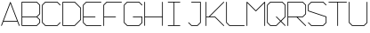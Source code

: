 SplineFontDB: 3.0
FontName: ScienceBasedCitizen
FullName: ScienceBasedCitizen
FamilyName: ScienceBasedCitizen
Weight: Medium
Copyright: Created by Chris McCormick. Copyright 2015. OFL. FontForge 2.
UComments: "2015-2-28: Created." 
Version: 001.000
ItalicAngle: 0
UnderlinePosition: -64
UnderlineWidth: 64
Ascent: 1152
Descent: 384
LayerCount: 2
Layer: 0 0 "Back"  1
Layer: 1 0 "Fore"  0
XUID: [1021 296 654048776 5302616]
FSType: 8
OS2Version: 0
OS2_WeightWidthSlopeOnly: 0
OS2_UseTypoMetrics: 1
CreationTime: 1425109602
ModificationTime: 1497850717
PfmFamily: 17
TTFWeight: 500
TTFWidth: 5
LineGap: 128
VLineGap: 0
OS2TypoAscent: 0
OS2TypoAOffset: 1
OS2TypoDescent: 0
OS2TypoDOffset: 1
OS2TypoLinegap: 128
OS2WinAscent: 0
OS2WinAOffset: 1
OS2WinDescent: 0
OS2WinDOffset: 1
HheadAscent: 0
HheadAOffset: 1
HheadDescent: 0
HheadDOffset: 1
OS2Vendor: 'PfEd'
MarkAttachClasses: 1
DEI: 91125
LangName: 1033 
Encoding: ISO8859-1
UnicodeInterp: none
NameList: Adobe Glyph List
DisplaySize: -24
AntiAlias: 1
FitToEm: 1
WinInfo: 0 53 15
BeginPrivate: 0
EndPrivate
BeginChars: 256 19

StartChar: A
Encoding: 65 65 0
Width: 896
VWidth: 0
Flags: W
HStem: 240 32<159 737>
DStem2: 49 70 79 58 0.351123 0.936329<-16.4816 193.586 227.762 1050.21> 463 1094 448 1042 0.351123 -0.936329<43.4223 865.87 900.046 1110.11>
LayerCount: 2
Fore
SplineSet
58 49 m 0
 50 52 46 61 49 70 c 2
 433 1094 l 2
 436 1102 445 1106 454 1103 c 0
 458 1101 461 1098 463 1094 c 2
 847 70 l 2
 850 61 846 52 838 49 c 0
 829 46 820 50 817 58 c 2
 749 240 l 1
 147 240 l 1
 79 58 l 2
 76 50 67 46 58 49 c 0
737 272 m 1
 448 1042 l 1
 159 272 l 1
 737 272 l 1
EndSplineSet
Validated: 1
EndChar

StartChar: S
Encoding: 83 83 1
Width: 896
VWidth: 0
Flags: WO
HStem: 48 32<199 697> 1072 32<199 697>
VStem: 48 32<716 953> 816 32<199 436>
LayerCount: 2
Fore
SplineSet
53 203 m 0
 59 209 69 209 75 203 c 0
 199 80 l 1
 697 80 l 1
 816 199 l 1
 816 436 l 1
 59 689 l 0
 52 691 48 698 48 704 c 0
 48 960 l 0
 48 964 50 969 53 971 c 0
 181 1099 l 0
 184 1102 188 1104 192 1104 c 0
 704 1104 l 0
 708 1104 713 1102 715 1099 c 0
 843 971 l 0
 849 965 849 955 843 949 c 0
 837 943 827 943 821 949 c 0
 697 1072 l 1
 199 1072 l 1
 80 953 l 1
 80 716 l 1
 837 463 l 0
 843 461 848 455 848 448 c 0
 848 192 l 0
 848 188 846 184 843 181 c 0
 715 53 l 0
 713 50 708 48 704 48 c 0
 192 48 l 0
 188 48 184 50 181 53 c 0
 53 181 l 0
 47 187 47 197 53 203 c 0
EndSplineSet
Validated: 1
EndChar

StartChar: Q
Encoding: 81 81 2
Width: 896
VWidth: 0
Flags: W
HStem: 48 32<199 441> 1072 32<199 697>
VStem: 48 32<199 953> 816 32<455 953>
LayerCount: 2
Fore
SplineSet
80 199 m 1
 199 80 l 1
 441 80 l 1
 617 256 l 1
 437 437 l 2
 431 443 431 453 437 459 c 0
 443 465 453 465 459 459 c 2
 640 279 l 1
 816 455 l 1
 816 953 l 1
 697 1072 l 1
 199 1072 l 1
 80 953 l 1
 80 199 l 1
53 181 m 2
 50 183 48 188 48 192 c 2
 48 960 l 2
 48 964 50 968 53 971 c 2
 181 1099 l 2
 183 1102 188 1104 192 1104 c 2
 704 1104 l 2
 708 1104 712 1102 715 1099 c 2
 843 971 l 2
 846 969 848 964 848 960 c 2
 848 448 l 2
 848 444 846 440 843 437 c 2
 663 256 l 1
 843 75 l 2
 849 69 849 59 843 53 c 0
 837 47 827 47 821 53 c 2
 640 233 l 1
 459 53 l 2
 457 50 452 48 448 48 c 2
 192 48 l 2
 188 48 184 50 181 53 c 2
 53 181 l 2
EndSplineSet
Validated: 1
EndChar

StartChar: B
Encoding: 66 66 3
Width: 896
VWidth: 0
Flags: W
HStem: 48 32<80 697.373> 432 32<176.005 697.372> 1072 32<80 697.372>
VStem: 48 32<80 1072> 816 32<198.627 313.373 582.627 953.373>
LayerCount: 2
Fore
SplineSet
697.372 464 m 1
 816 582.627 l 1
 816 953.373 l 1
 697.372 1072 l 1
 80 1072 l 1
 80 464 l 1
 697.372 464 l 1
726.628 448 m 1
 843.314 331.314 l 0
 846.371 328.257 848 323.524 848 320 c 0
 848 192 l 0
 848 187.677 845.806 183.178 843.314 180.686 c 0
 715.314 52.6863 l 0
 712.257 49.6293 707.524 48 704 48 c 0
 64 48 l 0
 55.285 48 48 55.285 48 64 c 0
 48 1088 l 0
 48 1096.71 55.285 1104 64 1104 c 0
 704 1104 l 0
 708.323 1104 712.822 1101.81 715.314 1099.31 c 0
 843.314 971.314 l 0
 846.371 968.257 848 963.524 848 960 c 0
 848 576 l 0
 848 571.677 845.806 567.178 843.314 564.686 c 0
 726.628 448 l 1
80 432 m 1
 80 80 l 1
 697.373 80 l 1
 816 198.627 l 1
 816 313.373 l 1
 697.373 432 l 1
 80 432 l 1
EndSplineSet
Validated: 1
EndChar

StartChar: D
Encoding: 68 68 4
Width: 896
VWidth: 0
Flags: W
HStem: 48 32<80 569.373> 1072 32<80 569.372>
VStem: 48 32<80 1072> 816 32<326.627 825.373>
DStem2: 587.314 1099.31 569.372 1072 0.707107 -0.707107<6.62736 355.411> 569.373 80 587.314 52.6863 0.707107 0.707107<0 348.784>
LayerCount: 2
Fore
SplineSet
64 48 m 2
 55.285 48 48 55.285 48 64 c 0
 48 1088 l 0
 48 1096.71 55.285 1104 64 1104 c 0
 576 1104 l 0
 579.524 1104 584.257 1102.37 587.314 1099.31 c 0
 843.314 843.314 l 0
 845.806 840.822 848 836.323 848 832 c 0
 848 320 l 0
 848 316.476 846.371 311.743 843.314 308.686 c 0
 587.314 52.6863 l 0
 584.822 50.1942 580.323 48 576 48 c 0
 64 48 l 2
80 80 m 1
 569.373 80 l 1
 816 326.627 l 1
 816 825.373 l 1
 569.372 1072 l 1
 80 1072 l 1
 80 80 l 1
EndSplineSet
Validated: 1
EndChar

StartChar: U
Encoding: 85 85 5
Width: 896
VWidth: 0
Flags: W
HStem: 48 32<198.627 697.373> 1084 20G<59.6425 68.3575 827.642 836.358>
VStem: 48 32<198.627 1103.99> 816 32<198.627 1103.99>
LayerCount: 2
Fore
SplineSet
832 1104 m 0
 840.715 1104 848 1096.71 848 1088 c 0
 848 192 l 0
 848 187.677 845.806 183.178 843.314 180.686 c 0
 715.314 52.6863 l 0
 712.257 49.6293 707.524 48 704 48 c 0
 192 48 l 0
 187.677 48 183.178 50.1943 180.686 52.6863 c 0
 52.6863 180.686 l 0
 49.6294 183.743 48 188.476 48 192 c 0
 48 1088 l 0
 48 1096.71 55.285 1104 64 1104 c 0
 72.715 1104 80 1096.71 80 1088 c 0
 80 198.627 l 1
 198.627 80 l 1
 697.373 80 l 1
 816 198.627 l 1
 816 1088 l 0
 816 1096.71 823.285 1104 832 1104 c 0
EndSplineSet
Validated: 1
EndChar

StartChar: C
Encoding: 67 67 6
Width: 896
VWidth: 0
Flags: W
HStem: 48 32<198.627 697.373> 1072 32<198.627 697.372>
VStem: 48 32<198.627 953.373>
DStem2: 52.6863 971.314 80 953.373 0.707107 0.707107<6.62739 174.392> 80 198.627 52.6863 180.686 0.707107 -0.707107<0 167.764> 715.314 1099.31 697.372 1072 0.707107 -0.707107<6.62736 197.014> 697.373 80 715.314 52.6863 0.707107 0.707107<0 190.387>
LayerCount: 2
Fore
SplineSet
843.314 203.314 m 0
 849.476 197.151 849.476 186.849 843.314 180.686 c 0
 715.314 52.6863 l 0
 712.257 49.6293 707.524 48 704 48 c 0
 192 48 l 0
 187.677 48 183.178 50.1943 180.686 52.6863 c 0
 52.6863 180.686 l 0
 49.6294 183.743 48 188.476 48 192 c 0
 48 960 l 0
 48 964.323 50.1942 968.822 52.6863 971.314 c 0
 180.686 1099.31 l 0
 183.743 1102.37 188.476 1104 192 1104 c 0
 704 1104 l 0
 708.323 1104 712.822 1101.81 715.314 1099.31 c 0
 843.314 971.314 l 0
 849.476 965.151 849.476 954.849 843.314 948.686 c 0
 837.151 942.524 826.849 942.524 820.686 948.686 c 0
 697.372 1072 l 1
 198.627 1072 l 1
 80 953.373 l 1
 80 198.627 l 1
 198.627 80 l 1
 697.373 80 l 1
 820.686 203.314 l 0
 826.849 209.476 837.151 209.476 843.314 203.314 c 0
EndSplineSet
Validated: 1
EndChar

StartChar: E
Encoding: 69 69 7
Width: 896
VWidth: 0
Flags: W
HStem: 48 32<199 847.995> 432 32<80 591.995> 1072 32<199 847.995>
VStem: 48 32<198 432 464 953>
LayerCount: 2
Fore
SplineSet
848 1088 m 0
 848 1079 841 1072 832 1072 c 2
 199 1072 l 1
 80 953 l 1
 80 464 l 1
 576 464 l 2
 585 464 592 457 592 448 c 0
 592 439 585 432 576 432 c 2
 80 432 l 1
 80 198 l 1
 199 80 l 1
 832 80 l 2
 841 80 848 73 848 64 c 0
 848 55 841 48 832 48 c 2
 192 48 l 2
 189 48 184 50 181 53 c 2
 53 180 l 2
 50 182 48 187 48 191 c 2
 48 448 l 1
 48 960 l 2
 48 964 50 968 53 971 c 2
 181 1099 l 2
 183 1102 188 1104 192 1104 c 2
 832 1104 l 2
 841 1104 848 1097 848 1088 c 0
EndSplineSet
Validated: 1
EndChar

StartChar: F
Encoding: 70 70 8
Width: 896
VWidth: 0
Flags: W
HStem: 48 21G<59.6425 68.3575> 426 32<80 591.995> 1072 32<198.627 847.995>
VStem: 48 32<48.0051 426 458 953.373>
LayerCount: 2
Fore
SplineSet
592 442 m 4
 592 433.285 584.715 426 576 426 c 6
 80 426 l 5
 80 64 l 2
 80 55 72.715 48 64 48 c 0
 55.285 48 48 55 48 64 c 2
 48 442 l 5
 48 960 l 2
 48 964 50.1942 968.822 52.6863 971.314 c 2
 180.686 1099.31 l 2
 183.743 1102.37 188.476 1104 192 1104 c 2
 832 1104 l 2
 840.715 1104 848 1096.71 848 1088 c 0
 848 1079.29 840.715 1072 832 1072 c 2
 198.627 1072 l 1
 80 953.373 l 1
 80 458 l 5
 576 458 l 6
 584.715 458 592 450.715 592 442 c 4
EndSplineSet
Validated: 1
EndChar

StartChar: G
Encoding: 71 71 9
Width: 896
VWidth: 0
Flags: W
HStem: 48 32<198.627 697.373> 432 32<432.005 816> 1072 32<198.627 697.372>
VStem: 48 32<198.627 953.373> 816 32<198.627 432>
DStem2: 52.6863 971.314 80 953.373 0.707107 0.707107<6.62739 174.392> 80 198.627 52.6863 180.686 0.707107 -0.707107<0 167.764> 715.314 1099.31 697.372 1072 0.707107 -0.707107<6.62736 197.014> 697.373 80 715.314 52.6863 0.707107 0.707107<0 167.765>
LayerCount: 2
Fore
SplineSet
432 448 m 4
 432 456.715 439.285 464 448 464 c 4
 832 464 l 0
 840.715 464 848 456.715 848 448 c 0
 848 192 l 0
 848 187.677 845.806 183.178 843.314 180.686 c 0
 715.314 52.6863 l 0
 712.257 49.6293 707.524 48 704 48 c 0
 192 48 l 0
 187.677 48 183.178 50.1943 180.686 52.6863 c 0
 52.6863 180.686 l 0
 49.6294 183.743 48 188.476 48 192 c 0
 48 960 l 0
 48 964.323 50.1942 968.822 52.6863 971.314 c 0
 180.686 1099.31 l 0
 183.743 1102.37 188.476 1104 192 1104 c 0
 704 1104 l 0
 708.323 1104 712.822 1101.81 715.314 1099.31 c 0
 843.314 971.314 l 0
 849.476 965.151 849.476 954.849 843.314 948.686 c 0
 837.151 942.524 826.849 942.524 820.686 948.686 c 0
 697.372 1072 l 1
 198.627 1072 l 1
 80 953.373 l 1
 80 198.627 l 1
 198.627 80 l 1
 697.373 80 l 1
 816 198.627 l 1
 816 432 l 1
 448 432 l 4
 439.285 432 432 439.285 432 448 c 4
EndSplineSet
Validated: 1
EndChar

StartChar: H
Encoding: 72 72 10
Width: 896
VWidth: 0
Flags: W
HStem: 432 32<80 816> 1084 20G<59.6425 68.3575 827.643 836.357>
VStem: 48 32<48.0053 432 464 1103.99> 816 32<48.0053 432 464 1103.99>
LayerCount: 2
Fore
SplineSet
64 1104 m 0
 72.715 1104 80 1096.71 80 1088 c 2
 80 464 l 1
 816 464 l 1
 816 1088 l 2
 816 1096.71 823.285 1104 832 1104 c 0
 840.715 1104 848 1096.71 848 1088 c 2
 848 448 l 1
 848 64 l 2
 848 55.285 840.715 48 832 48 c 0
 823.285 48 816 55.285 816 64 c 2
 816 432 l 1
 80 432 l 1
 80 64 l 2
 80 55.285 72.715 48 64 48 c 0
 55.285 48 48 55.285 48 64 c 2
 48 448 l 1
 48 1088 l 2
 48 1096.71 55.285 1104 64 1104 c 0
EndSplineSet
Validated: 1
EndChar

StartChar: R
Encoding: 82 82 11
Width: 896
VWidth: 0
Flags: W
HStem: 48 21G<59.6425 68.3575> 432 32<80 441.373 486.627 697.372> 1072 32<80 697.372>
VStem: 48 32<48.0053 432 464 1072> 816 32<582.627 953.373>
LayerCount: 2
Fore
SplineSet
80 464 m 1
 697.372 464 l 1
 816 582.627 l 1
 816 953.373 l 1
 697.372 1072 l 1
 80 1072 l 1
 80 464 l 1
64 48 m 0
 55.285 48 48 55.285 48 64 c 2
 48 1088 l 2
 48 1096.71 55.285 1104 64 1104 c 2
 704 1104 l 2
 708.323 1104 712.822 1101.81 715.314 1099.31 c 2
 843.314 971.314 l 2
 846.371 968.257 848 963.524 848 960 c 2
 848 576 l 2
 848 571.677 845.806 567.178 843.314 564.686 c 2
 715.314 436.686 l 2
 712.257 433.629 707.524 432 704 432 c 2
 486.627 432 l 1
 843.314 75.3137 l 2
 849.476 69.1512 849.476 58.8488 843.314 52.6863 c 0
 837.151 46.5238 826.849 46.5238 820.686 52.6863 c 2
 441.373 432 l 1
 80 432 l 1
 80 64 l 2
 80 55.285 72.715 48 64 48 c 0
EndSplineSet
Validated: 1
EndChar

StartChar: T
Encoding: 84 84 12
Width: 896
VWidth: 0
Flags: W
HStem: 48 21G<443.643 452.357> 1072 32<48.0053 432 464 847.995>
VStem: 432 32<48.0053 1072>
LayerCount: 2
Fore
SplineSet
48 1088 m 0
 48 1096.71 55.285 1104 64 1104 c 2
 448 1104 l 1
 832 1104 l 2
 840.715 1104 848 1096.71 848 1088 c 0
 848 1079.29 840.715 1072 832 1072 c 2
 464 1072 l 1
 464 64 l 2
 464 55.285 456.715 48 448 48 c 0
 439.285 48 432 55.285 432 64 c 2
 432 1072 l 1
 64 1072 l 2
 55.285 1072 48 1079.29 48 1088 c 0
EndSplineSet
Validated: 1
EndChar

StartChar: I
Encoding: 73 73 13
Width: 896
VWidth: 0
Flags: W
HStem: 48 32<176.005 432 464 719.995> 1072 32<176.005 432 464 719.995>
VStem: 432 32<80 1072>
LayerCount: 2
Fore
SplineSet
720 1088 m 0
 720 1079 713 1072 704 1072 c 2
 464 1072 l 1
 464 80 l 1
 704 80 l 2
 713 80 720 73 720 64 c 0
 720 55 713 48 704 48 c 2
 448 48 l 1
 192 48 l 2
 183 48 176 55 176 64 c 0
 176 73 183 80 192 80 c 2
 432 80 l 1
 432 1072 l 1
 192 1072 l 2
 183 1072 176 1079 176 1088 c 0
 176 1097 183 1104 192 1104 c 2
 448 1104 l 1
 704 1104 l 2
 713 1104 720 1097 720 1088 c 0
EndSplineSet
Validated: 1
EndChar

StartChar: J
Encoding: 74 74 14
Width: 896
VWidth: 0
Flags: HW
HStem: 48 32<198.627 441.373> 1072 32<304.005 560 592 847.995>
VStem: 560 32<198.627 1072>
LayerCount: 2
Fore
SplineSet
304 1088 m 0
 304 1097 311 1104 320 1104 c 0
 704 1103 l 0
 713 1103 720 1095 720 1087 c 0
 720 192 l 0
 720 188 718 183 715 181 c 0
 587 53 l 0
 584 50 580 48 576 48 c 0
 320 48 l 0
 316 48 311 50 309 53 c 0
 181 181 l 0
 175 187 175 197 181 203 c 0
 187 209 197 209 203 203 c 0
 327 80 l 1
 569 80 l 1
 688 199 l 1
 688 1071 l 1
 320 1072 l 0
 311 1072 304 1079 304 1088 c 0
EndSplineSet
Validated: 1
EndChar

StartChar: K
Encoding: 75 75 15
Width: 896
VWidth: 0
Flags: W
HStem: 48 21G<59.5 68.5> 432 32<80 185 231 441> 1084 20G<59.5 68.5>
VStem: 48 32<48.0051 432 464 1103.99>
LayerCount: 2
Fore
SplineSet
64 48 m 0
 55 48 48 55 48 64 c 2
 48 448 l 1
 48 1088 l 2
 48 1097 55 1104 64 1104 c 0
 73 1104 80 1097 80 1088 c 2
 80 464 l 1
 185 464 l 1
 821 1099 l 2
 827 1105 837 1105 843 1099 c 0
 849 1093 849 1083 843 1077 c 2
 231 464 l 1
 448 464 l 2
 452 464 457 462 459 459 c 2
 843 75 l 2
 849 69 849 59 843 53 c 0
 837 47 827 47 821 53 c 2
 441 432 l 1
 80 432 l 1
 80 64 l 2
 80 55 73 48 64 48 c 0
EndSplineSet
Validated: 1
EndChar

StartChar: space
Encoding: 32 32 16
Width: 896
VWidth: 0
Flags: W
LayerCount: 2
EndChar

StartChar: L
Encoding: 76 76 17
Width: 896
VWidth: 0
Flags: WO
HStem: 48 32<199 847.995> 1084 20G<59.5 68.5>
VStem: 48 32<199 1103.99>
LayerCount: 2
Fore
SplineSet
64 1104 m 0
 73 1104 80 1097 80 1088 c 0
 80 199 l 1
 199 80 l 1
 832 80 l 0
 841 80 848 73 848 64 c 0
 848 55 841 48 832 48 c 0
 192 48 l 0
 188 48 184 50 181 53 c 0
 53 181 l 0
 50 183 48 188 48 192 c 0
 48 1088 l 0
 48 1097 55 1104 64 1104 c 0
EndSplineSet
Validated: 1
EndChar

StartChar: M
Encoding: 77 77 18
Width: 896
VWidth: 0
Flags: W
HStem: 48 21G<59.5 68.5 827.5 836.5> 1084 20G<59.5 66.5>
VStem: 48 32<48.0051 1049> 816 32<48.0051 1049>
LayerCount: 2
Fore
SplineSet
64 48 m 0
 55 48 48 55 48 64 c 0
 48 1088 l 0
 48 1097 55 1104 64 1104 c 0
 69 1104 74 1101 75 1099 c 0
 448 727 l 1
 821 1099 l 0
 827 1105 837 1105 843 1099 c 0
 846 1096 848 1092 848 1088 c 0
 848 64 l 0
 848 55 841 48 832 48 c 0
 823 48 816 55 816 64 c 0
 816 1049 l 1
 459 693 l 0
 453 687 443 687 437 693 c 0
 80 1049 l 1
 80 64 l 0
 80 55 73 48 64 48 c 0
EndSplineSet
Validated: 1
EndChar
EndChars
EndSplineFont
